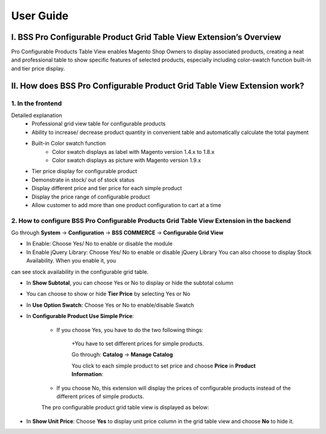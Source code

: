 User Guide
=============

.. role:: italic

I.	BSS Pro Configurable Product Grid Table View Extension’s Overview
-------------------------------------------------------------------------

Pro Configurable Products Table View enables Magento Shop Owners to display associated products, creating a neat and professional table to show 
specific features of selected products, especially including color-swatch function built-in and tier price display.

II.	How does BSS Pro Configurable Product Grid Table View Extension work?
-------------------------------------------------------------------------

1. In the frontend
^^^^^^^^^^^^^^^^^^^^

.. image:: images/pro_configurable_product_1.jpg

:italic:`Detailed explanation`
	* Professional grid view table for configurable products
	* Ability	to	increase/	decrease	product	quantity	in	convenient	table	and automatically calculate the total payment
	* Built-in Color swatch function
		-	Color swatch displays as label with Magento version 1.4.x to 1.8.x
		-	Color swatch displays as picture with Magento version 1.9.x
	* Tier price display for configurable product
	* Demonstrate in stock/ out of stock status
	* Display different price and tier price for each simple product
	* Display the price range of configurable product
	* Allow customer to add more than one product configuration to cart at a time

.. image:: images/pro_configurable_product_2.jpg


2.	How to configure BSS Pro Configurable Products Grid Table View Extension in the backend
^^^^^^^^^^^^^^^^^^^^^^^^^^^^^^^^^^^^^^^^^^^^^^^^^^^^^^^^^^^^^^^^^^^^^^^^^^^^^^^^^^^^^^^^^^^^

Go through **System** -> **Configuration** -> **BSS COMMERCE** -> **Configurable Grid View**

.. image:: images/pro_configurable_product_3.jpg

* In Enable: Choose Yes/ No to enable or disable the module

* In Enable jQuery Library: Choose Yes/ No to enable or disable jQuery Library You can also choose to display Stock Availability. When you enable it, you 
can see stock availability in the configurable grid table.

* In **Show Subtotal**, you can choose Yes or No to display or hide the subtotal column

.. image:: images/pro_configurable_product_7.jpg

* You can choose to show or hide **Tier Price** by selecting Yes or No

* In **Use Option Swatch**: Choose Yes or No to enable/disable Swatch

* In **Configurable Product Use Simple Price**:

	- If you choose Yes, you have to do the two following things:
	
		+You have to set different prices for simple products. 
		
		Go through: **Catalog** -> **Manage Catalog**
		
		You click to each simple product to set price and choose **Price** in **Product Information**:
	
	
	.. raw:: html
	
			<img alt="../../_images/pro_configurable_product_4.jpg" src="../images/pro_configurable_product_4.jpg" style="margin-left: -75px;">
	
		
		
		In **Price**: you set specific price for the product
		
		+Set different tier prices of simple products for ranges of quantities (the quantity ranges of products are the same):
		
		In **Tier Price**, click **Add Tier** to set up specific tier price for each range of quantity and customer group
		
		The pro configurable product grid table view is displayed as below:

		.. raw:: html
	
			<img alt="../../_images/pro_configurable_product_5.jpg" src="../images/pro_configurable_product_5.jpg" style="margin-left: -75px;">
	
	- If you choose No, this extension will display the prices of configurable products instead of the different prices of simple products.
	
	The pro configurable product grid table view is displayed as below:

.. image:: images/pro_configurable_product_6.jpg

* In **Show Unit Price**: Choose **Yes** to display unit price column in the grid table view and choose **No** to hide it.



.. raw:: html

   <style>
		.italic {font-style: italic;font-weight:bold;text-decoration: underline;}
		body {text-align: justify;}
		body img:nth-child(5), body img:nth-child(6) {float:left;}
   </style>
